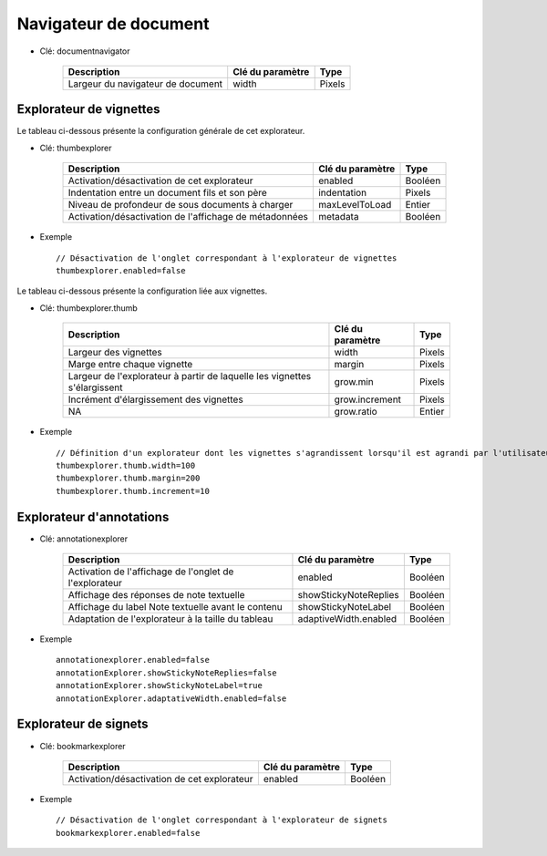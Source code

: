 ----------------------
Navigateur de document
----------------------

* Clé: documentnavigator

    =================================   =================   ===========
    Description                         Clé du paramètre    Type    
    =================================   =================   ===========
    Largeur du navigateur de document   width               Pixels
    =================================   =================   ===========

Explorateur de vignettes
========================

Le tableau ci-dessous présente la configuration générale de cet explorateur.


* Clé: thumbexplorer


    =======================================================         =================   ===========
    Description                                                     Clé du paramètre    Type    
    =======================================================         =================   ===========
    Activation/désactivation de cet explorateur                     enabled             Booléen
    Indentation entre un document fils et son père                  indentation         Pixels
    Niveau de profondeur de sous documents à charger                maxLevelToLoad      Entier
    Activation/désactivation de l'affichage de métadonnées          metadata            Booléen
    =======================================================         =================   ===========
    
* Exemple ::

    // Désactivation de l'onglet correspondant à l'explorateur de vignettes
    thumbexplorer.enabled=false


Le tableau ci-dessous présente la configuration liée aux vignettes.


* Clé: thumbexplorer.thumb


    ==========================================================================          =================   ===========
    Description                                                                         Clé du paramètre    Type    
    ==========================================================================          =================   ===========
    Largeur des vignettes                                                               width               Pixels
    Marge entre chaque vignette                                                         margin              Pixels
    Largeur de l'explorateur à partir de laquelle les vignettes s'élargissent           grow.min            Pixels
    Incrément d'élargissement des vignettes                                             grow.increment      Pixels
    NA                                                                                  grow.ratio          Entier
    ==========================================================================          =================   ===========

* Exemple ::

    // Définition d'un explorateur dont les vignettes s'agrandissent lorsqu'il est agrandi par l'utilisateur
    thumbexplorer.thumb.width=100
    thumbexplorer.thumb.margin=200
    thumbexplorer.thumb.increment=10

Explorateur d'annotations
=========================

* Clé: annotationexplorer


    ======================================================  =====================   ===========
    Description                                             Clé du paramètre        Type    
    ======================================================  =====================   ===========
    Activation de l'affichage de l'onglet de l'explorateur  enabled                 Booléen
    Affichage des réponses de note textuelle                showStickyNoteReplies   Booléen
    Affichage du label Note textuelle avant le contenu      showStickyNoteLabel     Booléen
    Adaptation de l'explorateur à la taille du tableau      adaptiveWidth.enabled   Booléen
    ======================================================  =====================   ===========


* Exemple ::

    annotationexplorer.enabled=false
    annotationExplorer.showStickyNoteReplies=false
    annotationExplorer.showStickyNoteLabel=true
    annotationExplorer.adaptativeWidth.enabled=false

Explorateur de signets
======================

* Clé: bookmarkexplorer


    ============================================   =================   ===========
    Description                                    Clé du paramètre    Type
    ============================================   =================   ===========
    Activation/désactivation de cet explorateur    enabled             Booléen
    ============================================   =================   ===========


* Exemple ::

    // Désactivation de l'onglet correspondant à l'explorateur de signets
    bookmarkexplorer.enabled=false

